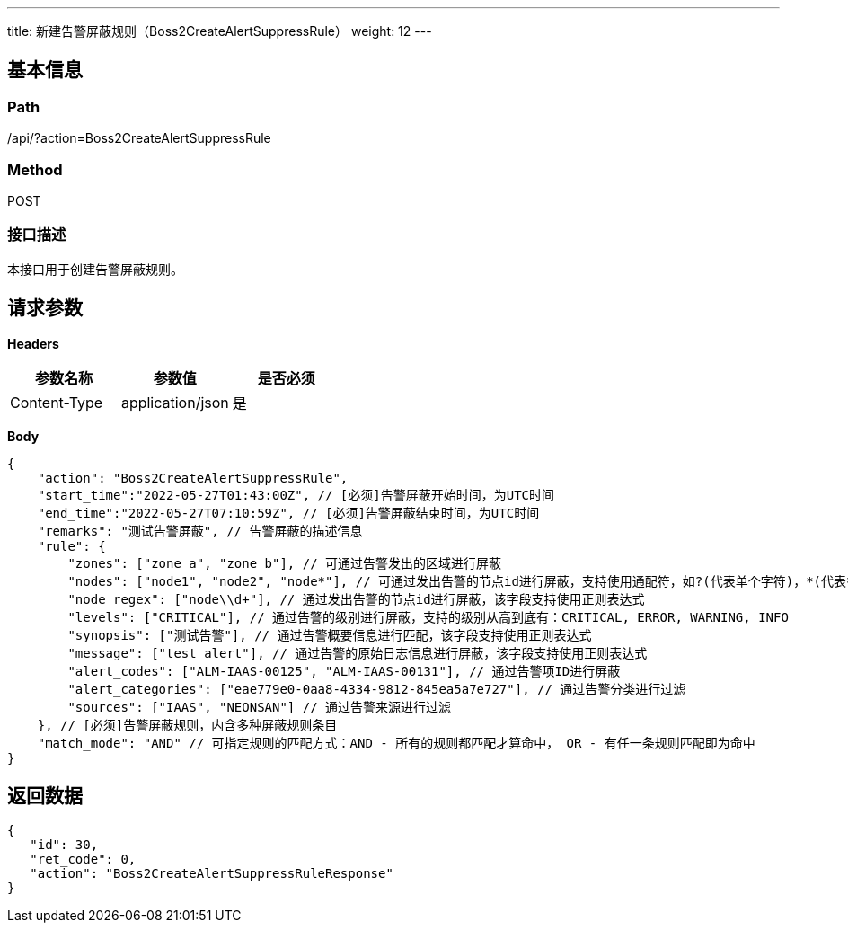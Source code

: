 ---
title: 新建告警屏蔽规则（Boss2CreateAlertSuppressRule）
weight: 12
---

== 基本信息

=== Path
/api/?action=Boss2CreateAlertSuppressRule

=== Method
POST

=== 接口描述
本接口用于创建告警屏蔽规则。


== 请求参数

*Headers*

[cols="3*", options="header"]

|===
| 参数名称 | 参数值 | 是否必须

| Content-Type
| application/json
| 是
|===

*Body*

[,javascript]
----
{
    "action": "Boss2CreateAlertSuppressRule",
    "start_time":"2022-05-27T01:43:00Z", // [必须]告警屏蔽开始时间，为UTC时间
    "end_time":"2022-05-27T07:10:59Z", // [必须]告警屏蔽结束时间，为UTC时间
    "remarks": "测试告警屏蔽", // 告警屏蔽的描述信息
    "rule": { 
        "zones": ["zone_a", "zone_b"], // 可通过告警发出的区域进行屏蔽
        "nodes": ["node1", "node2", "node*"], // 可通过发出告警的节点id进行屏蔽，支持使用通配符，如?(代表单个字符)，*(代表多个字符), [1-9](代表数字范围)
        "node_regex": ["node\\d+"], // 通过发出告警的节点id进行屏蔽，该字段支持使用正则表达式
        "levels": ["CRITICAL"], // 通过告警的级别进行屏蔽，支持的级别从高到底有：CRITICAL, ERROR, WARNING, INFO
        "synopsis": ["测试告警"], // 通过告警概要信息进行匹配，该字段支持使用正则表达式
        "message": ["test alert"], // 通过告警的原始日志信息进行屏蔽，该字段支持使用正则表达式
        "alert_codes": ["ALM-IAAS-00125", "ALM-IAAS-00131"], // 通过告警项ID进行屏蔽
        "alert_categories": ["eae779e0-0aa8-4334-9812-845ea5a7e727"], // 通过告警分类进行过滤
        "sources": ["IAAS", "NEONSAN"] // 通过告警来源进行过滤
    }, // [必须]告警屏蔽规则，内含多种屏蔽规则条目
    "match_mode": "AND" // 可指定规则的匹配方式：AND - 所有的规则都匹配才算命中， OR - 有任一条规则匹配即为命中
}
----

== 返回数据

[,javascript]
----
{
   "id": 30,
   "ret_code": 0,
   "action": "Boss2CreateAlertSuppressRuleResponse"
}
----
